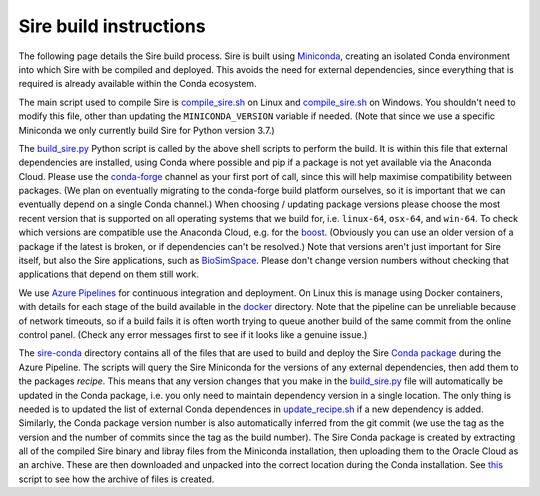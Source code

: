 Sire build instructions
***********************

The following page details the Sire build process. Sire is built using
`Miniconda <https://docs.conda.io/en/latest/miniconda.html>`__, creating
an isolated Conda environment into which Sire with be compiled and deployed.
This avoids the need for external dependencies, since everything that is
required is already available within the Conda ecosystem.

The main script used to compile Sire is
`compile_sire.sh <https://github.com/michellab/Sire/blob/devel/compile_sire.sh>`__
on Linux and `compile_sire.sh <https://github.com/michellab/Sire/blob/devel/compile_sire.bat>`__
on Windows. You shouldn't need to modify this file, other than updating
the ``MINICONDA_VERSION`` variable if needed. (Note that since we use
a specific Miniconda we only currently build Sire for Python version 3.7.)

The `build_sire.py <https://github.com/michellab/Sire/blob/devel/build/build_sire.py>`__
Python script is called by the above shell scripts to perform the build.
It is within this file that external dependencies are installed, using Conda
where possible and pip if a package is not yet available via the Anaconda
Cloud. Please use the `conda-forge <https://conda-forge.org>`__ channel
as your first port of call, since this will help maximise compatibility between
packages. (We plan on eventually migrating to the conda-forge build platform
ourselves, so it is important that we can eventually depend on a single Conda
channel.) When choosing / updating package versions please choose the most
recent version that is supported on all operating systems that we build for,
i.e. ``linux-64``, ``osx-64``, and ``win-64``. To check which versions are
compatible use the Anaconda Cloud, e.g. for the `boost <https://anaconda.org/conda-forge/boost>`__.
(Obviously you can use an older version of a package if the latest is broken,
or if dependencies can't be resolved.) Note that versions aren't just
important for Sire itself, but also the Sire applications, such as
`BioSimSpace <https://github.com/michellab/biosimspace>`__. Please don't
change version numbers without checking that applications that depend on
them still work.

We use `Azure Pipelines <https://dev.azure.com/michellab/Sire/_build>`__ for
continuous integration and deployment. On Linux this is manage using
Docker containers, with details for each stage of the build available
in the `docker <https://github.com/michellab/Sire/tree/devel/docker>`__
directory. Note that the pipeline can be unreliable because of network
timeouts, so if a build fails it is often worth trying to queue another
build of the same commit from the online control panel. (Check any error
messages first to see if it looks like a genuine issue.)

The `sire-conda <https://github.com/michellab/Sire/tree/devel/docker/sire-conda>`__
directory contains all of the files that are used to build and deploy
the Sire `Conda package <https://anaconda.org/michellab/sire>`__ during
the Azure Pipeline. The scripts will query the Sire Miniconda for the
versions of any external dependencies, then add them to the packages
*recipe*. This means that any version changes that you make in the
`build_sire.py <https://github.com/michellab/Sire/blob/devel/build/build_sire.py>`__
file will automatically be updated in the Conda package, i.e. you
only need to maintain dependency version in a single location.
The only thing is needed is to updated the list of external Conda
dependences in `update_recipe.sh <https://github.com/michellab/Sire/blob/devel/docker/sire-conda/update_recipe.sh>`__
if a new dependency is added. Similarly, the Conda package version number is
also automatically inferred from the git commit (we use the tag as the version
and the number of commits since the tag as the build number). The Sire Conda
package is created by extracting all of the compiled Sire binary and libray
files from the Miniconda installation, then uploading them to the Oracle Cloud
as an archive. These are then downloaded and unpacked into the correct location
during the Conda installation. See `this <https://github.com/michellab/Sire/blob/devel/docker/sire-conda/create_package_file.sh>`__
script to see how the archive of files is created.

